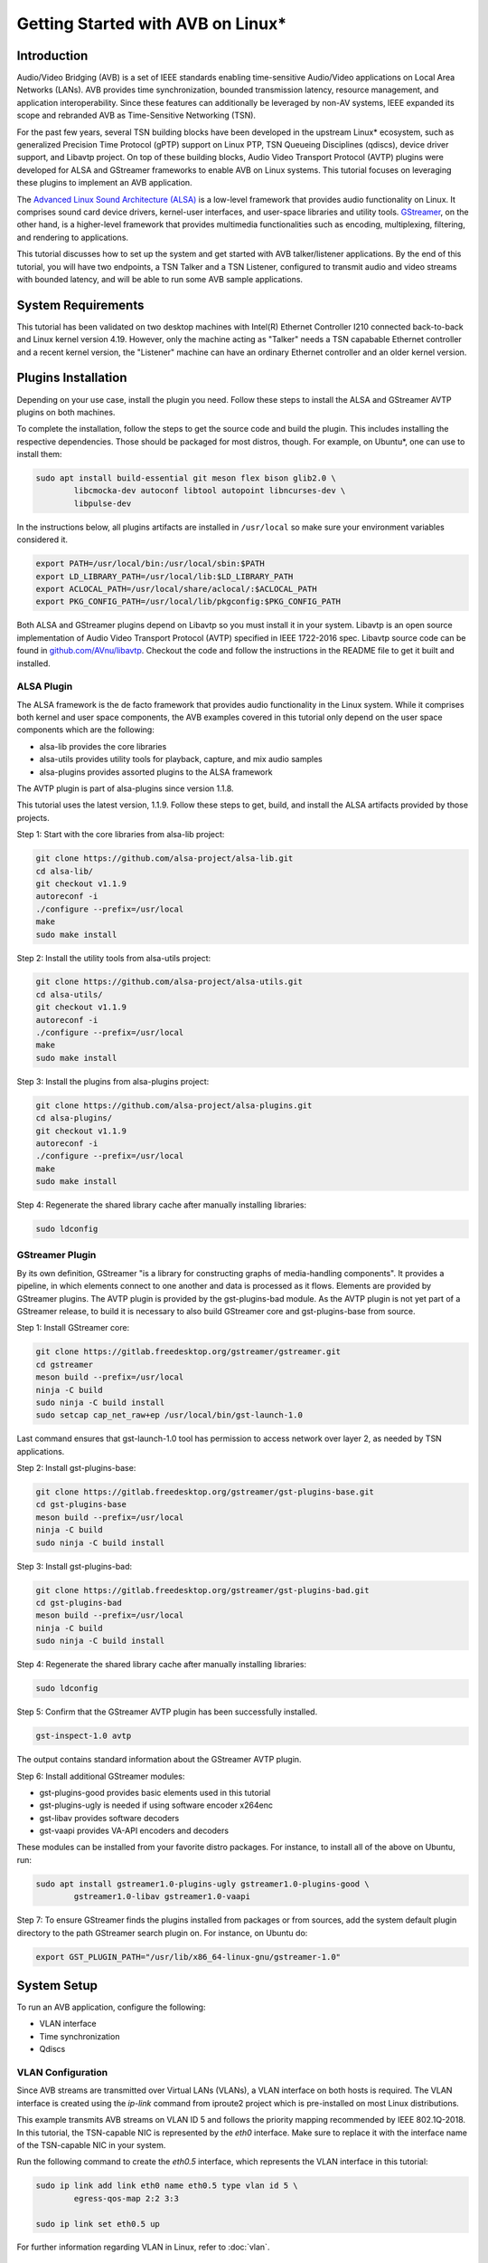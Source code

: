 Getting Started with AVB on Linux\*
===================================

Introduction
------------

Audio/Video Bridging (AVB) is a set of IEEE standards enabling time-sensitive
Audio/Video applications on Local Area Networks (LANs). AVB provides time
synchronization, bounded transmission latency, resource management, and
application interoperability. Since these features can additionally be
leveraged by non-AV systems, IEEE expanded its scope and rebranded AVB as
Time-Sensitive Networking (TSN).

For the past few years, several TSN building blocks have been developed in the
upstream Linux\* ecosystem, such as generalized Precision Time Protocol (gPTP)
support on Linux PTP, TSN Queueing Disciplines (qdiscs), device driver support,
and Libavtp project. On top of these building blocks, Audio Video Transport
Protocol (AVTP) plugins were developed for ALSA and GStreamer frameworks to
enable AVB on Linux systems. This tutorial focuses on leveraging these plugins
to implement an AVB application.

The `Advanced Linux Sound Architecture (ALSA) <https://www.alsa-project.org>`_
is a low-level framework that provides audio functionality on Linux. It
comprises sound card device drivers, kernel-user interfaces, and user-space
libraries and utility tools. `GStreamer <https://gstreamer.freedesktop.org>`_,
on the other hand, is a higher-level framework that provides multimedia
functionalities such as encoding, multiplexing, filtering, and rendering to
applications.

This tutorial discusses how to set up the system and get started with AVB
talker/listener applications. By the end of this tutorial, you will have two
endpoints, a TSN Talker and a TSN Listener, configured to transmit audio and
video streams with bounded latency, and will be able to run some AVB sample
applications.

System Requirements
-------------------

This tutorial has been validated on two desktop machines with Intel(R) Ethernet
Controller I210 connected back-to-back and Linux kernel version 4.19. However,
only the machine acting as "Talker" needs a TSN capabable Ethernet controller
and a recent kernel version, the "Listener" machine can have an ordinary
Ethernet controller and an older kernel version.

Plugins Installation
--------------------

Depending on your use case, install the plugin you need. Follow these steps to
install the ALSA and GStreamer AVTP plugins on both machines.

To complete the installation, follow the steps to get the source code and build
the plugin. This includes installing the respective dependencies. Those should
be packaged for most distros, though. For example, on Ubuntu\*, one can use to
install them:

.. code:: console

        sudo apt install build-essential git meson flex bison glib2.0 \
                libcmocka-dev autoconf libtool autopoint libncurses-dev \
                libpulse-dev

In the instructions below, all plugins artifacts are installed in
``/usr/local`` so make sure your environment variables considered it.

.. code:: console

        export PATH=/usr/local/bin:/usr/local/sbin:$PATH
        export LD_LIBRARY_PATH=/usr/local/lib:$LD_LIBRARY_PATH
        export ACLOCAL_PATH=/usr/local/share/aclocal/:$ACLOCAL_PATH
        export PKG_CONFIG_PATH=/usr/local/lib/pkgconfig:$PKG_CONFIG_PATH

Both ALSA and GStreamer plugins depend on Libavtp so you must install it in
your system. Libavtp is an open source implementation of Audio Video Transport
Protocol (AVTP) specified in IEEE 1722-2016 spec. Libavtp source code can be
found in `github.com/AVnu/libavtp <https://github.com/AVnu/libavtp>`_. Checkout
the code and follow the instructions in the README file to get it built and
installed.

ALSA Plugin
~~~~~~~~~~~

The ALSA framework is the de facto framework that provides audio functionality
in the Linux system. While it comprises both kernel and user space components,
the AVB examples covered in this tutorial only depend on the user space
components which are the following:

* alsa-lib provides the core libraries

* alsa-utils provides utility tools for playback, capture, and mix audio
  samples

* alsa-plugins provides assorted plugins to the ALSA framework

The AVTP plugin is part of alsa-plugins since version 1.1.8.

This tutorial uses the latest version, 1.1.9. Follow these steps to get,
build, and install the ALSA artifacts provided by those projects.

Step 1: Start with the core libraries from alsa-lib project:

.. code:: console

        git clone https://github.com/alsa-project/alsa-lib.git
        cd alsa-lib/
        git checkout v1.1.9
        autoreconf -i
        ./configure --prefix=/usr/local
        make
        sudo make install

Step 2: Install the utility tools from alsa-utils project:

.. code:: console

        git clone https://github.com/alsa-project/alsa-utils.git
        cd alsa-utils/
        git checkout v1.1.9
        autoreconf -i
        ./configure --prefix=/usr/local
        make
        sudo make install

Step 3: Install the plugins from alsa-plugins project:

.. code:: console

        git clone https://github.com/alsa-project/alsa-plugins.git
        cd alsa-plugins/
        git checkout v1.1.9
        autoreconf -i
        ./configure --prefix=/usr/local
        make
        sudo make install

Step 4: Regenerate the shared library cache after manually installing
libraries:

.. code:: console

        sudo ldconfig

GStreamer Plugin
~~~~~~~~~~~~~~~~

By its own definition, GStreamer "is a library for constructing graphs of
media-handling components". It provides a pipeline, in which elements connect
to one another and data is processed as it flows. Elements are provided by
GStreamer plugins. The AVTP plugin is provided by the gst-plugins-bad module.
As the AVTP plugin is not yet part of a GStreamer release, to build it is
necessary to also build GStreamer core and gst-plugins-base from source.

Step 1: Install GStreamer core:

.. code:: console

        git clone https://gitlab.freedesktop.org/gstreamer/gstreamer.git
        cd gstreamer
        meson build --prefix=/usr/local
        ninja -C build
        sudo ninja -C build install
        sudo setcap cap_net_raw+ep /usr/local/bin/gst-launch-1.0

Last command ensures that gst-launch-1.0 tool has permission to access network
over layer 2, as needed by TSN applications.

Step 2: Install gst-plugins-base:

.. code:: console

        git clone https://gitlab.freedesktop.org/gstreamer/gst-plugins-base.git
        cd gst-plugins-base
        meson build --prefix=/usr/local
        ninja -C build
        sudo ninja -C build install

Step 3: Install gst-plugins-bad:

.. code:: console

        git clone https://gitlab.freedesktop.org/gstreamer/gst-plugins-bad.git
        cd gst-plugins-bad
        meson build --prefix=/usr/local
        ninja -C build
        sudo ninja -C build install

Step 4: Regenerate the shared library cache after manually installing
libraries:

.. code:: console

        sudo ldconfig

Step 5: Confirm that the GStreamer AVTP plugin has been successfully installed.

.. code:: console

        gst-inspect-1.0 avtp

The output contains standard information about the GStreamer AVTP plugin.

Step 6: Install additional GStreamer modules:

* gst-plugins-good provides basic elements used in this tutorial

* gst-plugins-ugly is needed if using software encoder x264enc

* gst-libav provides software decoders

* gst-vaapi provides VA-API encoders and decoders

These modules can be installed from your favorite distro packages. For
instance, to install all of the above on Ubuntu, run:

.. code:: console

        sudo apt install gstreamer1.0-plugins-ugly gstreamer1.0-plugins-good \
                gstreamer1.0-libav gstreamer1.0-vaapi

Step 7: To ensure GStreamer finds the plugins installed from packages or from
sources, add the system default plugin directory to the path GStreamer search
plugin on. For instance, on Ubuntu do:

.. code:: console

        export GST_PLUGIN_PATH="/usr/lib/x86_64-linux-gnu/gstreamer-1.0"


System Setup
------------

To run an AVB application, configure the following:

* VLAN interface

* Time synchronization

* Qdiscs

.. _vlan-config-label:

VLAN Configuration
~~~~~~~~~~~~~~~~~~

Since AVB streams are transmitted over Virtual LANs (VLANs), a VLAN
interface on both hosts is required. The VLAN interface is created using the
*ip-link* command from iproute2 project which is pre-installed on most Linux
distributions.

This example transmits AVB streams on VLAN ID 5 and follows the priority
mapping recommended by IEEE 802.1Q-2018. In this tutorial, the TSN-capable NIC is
represented by the *eth0* interface. Make sure to replace it with the interface
name of the TSN-capable NIC in your system.

Run the following command to create the *eth0.5* interface, which
represents the VLAN interface in this tutorial:

.. code:: console

        sudo ip link add link eth0 name eth0.5 type vlan id 5 \
                egress-qos-map 2:2 3:3

        sudo ip link set eth0.5 up

For further information regarding VLAN in Linux, refer to :doc:`vlan`.

.. _qdiscs-config-label:

Qdiscs Configuration
~~~~~~~~~~~~~~~~~~~~

The TSN control plane is implemented through the Linux Traffic Control (TC)
System. The transmission algorithms specified in Forwarding and Queuing for
Time-Sensitive Streams (FQTSS) chapter from IEEE 802.1Q-2018 are supported via
TC Queuing Disciplines (qdiscs). Three qdiscs are required to set up an AVB
system: MQPRIO, CBS and ETF.

Follow these steps to configure the qdiscs:

Step 1: Add the MQPRIO qdisc to the root qdisc to expose hardware queues in the TC
system. The command below configures MQPRIO for the Intel(R) Ethernet
Controller I210 which has 4 transmission queues:

.. code:: console

        sudo tc qdisc add dev eth0 parent root handle 6666 mqprio \
                num_tc 3 \
                map 2 2 1 0 2 2 2 2 2 2 2 2 2 2 2 2 \
                queues 1@0 1@1 2@2 \
                hw 0

Step 2: CBS qdisc configuration depends on the number of AVB streams as well as
the stream features. This tutorial uses 2 streams with the following features:

* Stream A: SR class A, AVTP Compressed Video Format, H.264 profile High,
  1920x1080, 30 fps.

* Stream B: SR class B, AVTP Audio Format, PCM 16-bit sample, 48 kHz, stereo,
  12 frames per AVTPDU.

Configure the CBS qdiscs as below to reserve bandwidth to accommodate these
streams:

.. code:: console

        sudo tc qdisc replace dev eth0 parent 6666:1 handle 7777 cbs \
                idleslope 98688 sendslope -901312 hicredit 153 locredit -1389 \
                offload 1

        sudo tc qdisc replace dev eth0 parent 6666:2 handle 8888 cbs \
                idleslope 3648 sendslope -996352 hicredit 12 locredit -113 \
                offload 1

Step 3: Configure the ETF qdiscs as children of CBS qdiscs.

.. code:: console

        sudo tc qdisc add dev eth0 parent 7777:1 etf \
                clockid CLOCK_TAI \
                delta 500000 \
                offload

        sudo tc qdisc add dev eth0 parent 8888:1 etf \
                clockid CLOCK_TAI \
                delta 500000 \
                offload

For further information regarding TSN qdiscs configuration refer
to :doc:`qdiscs`.

Time Synchronization
~~~~~~~~~~~~~~~~~~~~

Both ALSA and GStreamer plugins require the PTP Hardware Clock (PHC) from the
NIC as well as the System clock to be synchronized with gPTP Grand Master. This
is done by Linux PTP tools. To do this, follow these steps:

Step 1: Synchronize the PHC with gPTP GM clock:

.. code:: console

        sudo ptp4l -i eth0 -f <linuxptp source dir>/configs/gPTP.cfg --step_threshold=1 -m

Step 2: PHC time is set in TAI coordinate time while the system clock time is
in UTC time. To set the system clocks (CLOCK_REALTIME and CLOCK_TAI), configure
the UTC-TAI offset in the system, as below:

.. code:: console

        sudo pmc -u -b 0 -t 1 "SET GRANDMASTER_SETTINGS_NP clockClass 248 \
                clockAccuracy 0xfe offsetScaledLogVariance 0xffff \
                currentUtcOffset 37 leap61 0 leap59 0 currentUtcOffsetValid 1 \
                ptpTimescale 1 timeTraceable 1 frequencyTraceable 0 \
                timeSource 0xa0"

Step 3: Synchronize the system clock with the PHC:

.. code:: console

        sudo phc2sys -w -m -s eth0 -c CLOCK_REALTIME --step_threshold=1 \
                --transportSpecific=1

For further information regarding time synchronization, refer to
:doc:`timesync`.

AVB Audio Talker/Listener Examples
----------------------------------

With software installed and system set up, you are ready to see AVB audio
talker and listener applications in action. AVB Audio streaming is supported by
both ALSA and GStreamer plugins.

.. _example-alsa-label:

Examples using ALSA Framework
~~~~~~~~~~~~~~~~~~~~~~~~~~~~~

The ALSA AVTP Audio Format (AAF) plugin is a PCM plugin that uses AAF AVTPDUs
to transmit/receive audio data through a TSN network. The plugin enables any
existing ALSA-based application to operate as AVB talker or listener.

* In playback mode, the plugin reads PCM samples from the audio buffer,
  encapsulates into AVTPDUs and transmits to the network, mimicking a typical
  AVB talker.

* In capture mode, the plugin receives AVTPDUs from the network, retrieves the
  PCM samples, and presents them (at AVTP presentation time) to the application
  for rendering, mimicking a typical AVB Listener.

Step 1: Add the AAF device to the ALSA configuration file (/etc/asound.conf)
on both Talker and Listener hosts. The following configuration creates the AAF
device according to the AVB audio stream described in
:ref:`qdiscs-config-label`. For a full description of AAF device
configuration options, refer to `ALSA AAF Plugin documentation
<https://github.com/alsa-project/alsa-plugins/blob/master/doc/aaf.txt>`_.

Note: In the configuration file, replace the interface name *eth0.5* with the
VLAN interface you created in :ref:`vlan-config-label`.

.. code:: console

        pcm.aaf0 {
                type aaf
                ifname eth0.5
                addr 01:AA:AA:AA:AA:AA
                prio 2
                streamid AA:BB:CC:DD:EE:FF:000B
                mtt 50000
                time_uncertainty 1000
                frames_per_pdu 12
                ptime_tolerance 100
        }

Step 2: Run the *speaker-test* tool from alsa-utils to implement the AVB talker
application. The tool generates a tone which is transmitted through the network
as an AVTP stream by the aaf0 device.

On the Talker host run:

.. code:: console

        sudo speaker-test -p 25000 -F S16_BE -c 2 -r 48000 -D aaf0

Quick explanation about speaker-test arguments: ``-p`` configures ALSA period
size, ``-F`` sets the sample format, ``-c`` the number of channels, ``-r`` the
sampling rate, and ``-D`` the ALSA device. For more details check
speaker-test(1) manpage.

Step 3: While the AVB stream is being transmitted through the network, run the
listener and play it back, using *aplay* and *arecord* tools from alsa-utils.
These tools create a PCM loopback between two ALSA devices. In this case, the
capture device is *aaf0* and the playback device is *default* (usually, this is
the main sound card in the system).

On the listener host run:

.. code:: console

        sudo arecord -F 25000 -t raw -f S16_BE -c 2 -r 48000 -D aaf0 | \
                aplay -F 25000 -t raw -f S16_BE -c 2 -r 48000 -D default

Result: You can hear the tone transmitted by the Talker in the speakers (or
headphones) attached to the Listener host.

Troubleshooting
^^^^^^^^^^^^^^^

If no sound is heard:

#. Ensure the volume is high enough.

If aplay fails with "Sample format non available":

#. Some sound cards do not support big endian formats. It’s necessary to
   convert the PCM samples to little endian before pushing them to your
   soundcard. This can be done by defining a converter device in
   /etc/asound.conf, on Listener, as shown below.

.. code:: console

        pcm.converter0 {
                type linear
                slave {
                        pcm default
                        format S16_LE
                }
        }

Use *converter0* as playback device instead of *default*.

.. _example-gstreamer-label:

Examples using GStreamer Framework
~~~~~~~~~~~~~~~~~~~~~~~~~~~~~~~~~~

The GStreamer AVTP plugin provides a set of elements that are arranged in a
GStreamer pipeline to implement AVB talker and listener applications. These
elements can be categorized as:

* *payloaders*: elements that encapsulate/decapsulate audio and video data
  into/from AVTPDUs. The plugin provides a pair of
  payloader/depayloader elements for each AVTP format supported;

* *sink*: element receives AVTPDUs from upstream and sends them to the network;

* *source*: element that receives AVTPDUs from the network and send them
  upstream in the pipeline.

This example uses the *gst-launch-1.0* tool to implement the AVB talker and
listener applications.

Step 1: At the AVB talker host, run the following command to generate the AAF
stream:

On the AVB talker:

.. code:: console

        gst-launch-1.0 clockselect. \( clock-id=realtime \
            audiotestsrc samplesperbuffer=12 is-live=true ! \
            audio/x-raw,format=S16BE,channels=2,rate=48000 ! \
            avtpaafpay mtt=50000000 tu=1000000 streamid=0xAABBCCDDEEFF000B processing-deadline=0 ! \
            avtpsink ifname=eth0.5 address=01:AA:AA:AA:AA:AA priority=2 processing-deadline=0 \)

In this command the *clockselect* defines a special GStreamer pipeline to be
used, that enables you to select a clock for the pipeline, using its *clock-id*
switch. Setting it to *realtime* sets CLOCK_REALTIME as the pipeline clock
while the rest of the command between the parenthesis describes the pipeline.
The *!* sign refers to connecting two elements. Let’s check what each element
in the pipeline does:

* *audiotestsrc* generates a tone.

* *audio/x-raw,format=S16BE,channels=2,rate=48000* is not a true element but a
  filter that defines the audio sample features *audiotestsrc* generates.

* *avtpaafpay* encapsulates audio samples into AAF AVTPDUs.

* *avtpsink* sends AVTPDs to the network.

Note that AVTP-specific features, such as maximum transit time, time
uncertainty, and stream ID, are set via the *avtpaafpay* element
properties while network-specific features such as network interface and
traffic priority are set via *avtpsink* element properties.

The *processing-deadline* property set above defines an overall processing
latency for the pipeline. The payloader element takes it into consideration
when calculating the AVTP presentation time. Note that the processing-deadline
property from the payloader and sink elements should have the same value.

To learn about a specific element utilized in the pipeline above, run:

.. code:: console

        gst-inspect-1.0 <ELEMENT>

Step 2: While the AVB stream is being transmitted through the network, run
the listener application to receive the stream and play it back.

On the AVB listener:

.. code:: console

        gst-launch-1.0 clockselect. \( clock-id=realtime \
            avtpsrc ifname=eth0.5 address=01:AA:AA:AA:AA:AA ! \
            queue max-size-buffers=0 max-size-time=0 ! \
            avtpaafdepay streamid=0xAABBCCDDEEFF000B ! audioconvert ! autoaudiosink \)

The *avtpsrc* element receives AVTPDUs from the network
and push them to the *avtpaafdepay* element which extracts the audio samples.
The *autoaudiosink* automatically detects the default audio sink in the system
and plays it back.

In the pipeline above:

#. Using the *queue* element after *avtpsrc* ensures packet reception is not
   blocked in case any downstream element blocks the pipeline.

#. Using the *audioconvert* element before *autoaudiosink* ensures the audio
   stream is automatically converted to a compatible stream configuration in
   case the playback device doesn’t support S16BE, stereo, 48 kHz.

Result: You hear the tone transmitted by the Talker in the speakers (or
headphones) attached to the Listener host.

Troubleshooting
^^^^^^^^^^^^^^^

If no sound is heard, make sure the volume is high enough.

AVB Video Talker/Listener Example
---------------------------------

AVB video is only supported by the GStreamer AVTP plugin. Similar to the
GStreamer audio example, the AVB Video example also uses *gst-launch-1.0* tool
to implement AVB video talker and listener applications.

Step 1: Run the following command to generate the CVF stream on the AVB talker:

.. code:: console

        gst-launch-1.0 clockselect. \( clock-id=realtime \
            videotestsrc is-live=true ! video/x-raw,width=720,height=480,framerate=30/1 ! \
            clockoverlay ! vaapih264enc ! h264parse config-interval=-1 ! \
            avtpcvfpay processing-deadline=20000000 mtt=2000000 tu=125000 streamid=0xAABBCCDDEEFF000A ! \
            avtpsink ifname=eth0.5 priority=3 processing-deadline=20000000 \)

Similar to the audio talker pipeline, the *videotestsrc* element generates the
video stream to transmit over AVTP. The *clockoverlay* element adds a
wall-clock time on the top-left corner of the video (we use this information to
check playback synchronization, more on this later). The *vaapih264enc* element
encodes the stream into H.264 and the *h264parse* element parses it so the
output capabilities are set correctly. The *avtpcvfpay* element then
encapsulates it into CVF AVTPDUs which are finally transmitted by the
*avtpsink* element. If *vaapih264enc* isn't available in your system, you may
use another H.264 encoder instead, such as *x264enc*.

Note that we set the ``config-interval=-1`` property from *h264parse* to ensure
H.264 stream metadata is in-band so the H.264 decoder running by the AVB
listener application is able to actually decode it. Also note we use a
*processing-deadline* of 20ms as opposed to 0ms used on audio pipeline. We
chose this value due this pipeline being more "heavy" on processing -
generating and encoding video, adding overlays, etc. The correct value for this
property depends on the pipeline and the system it runs on.

Step 2: While the AVB stream is being transmitted through the network, run the
listener and play it back.

On the AVB listener:

.. code:: console

        gst-launch-1.0 clockselect. \( clock-id=realtime \
            avtpsrc ifname=eth0.5 ! avtpcvfdepay streamid=0xAABBCCDDEEFF000A ! \
            queue max-size-bytes=0 max-size-buffers=0 max-size-time=0 ! \
            vaapih264dec ! videoconvert ! clockoverlay halignment=right ! autovideosink \)

*avtpsrc* receives AVTPDUs from the network, *avtpcvfdepay* extracts the H.264
NAL units, *vaapih264dec* decodes the stream, *clockoveraly* adds a wall clock
to the top-right corner of the video, and *autovideosink* automatically detects
a video sync (e.g. X server) and renders the video stream. If *vaapih264dec*
isn't available in your system, you may use another H.264 decoder instead, such
as *avdec_h264*.

Results: The video is streamed by the talker and displayed on the listener
screen.

Note that clocks on top left (talker clock) and right (listener clock) may not
be in perfect sync, due network and pipeline latencies.

Troubleshooting
~~~~~~~~~~~~~~~

#. If there is a delay when video playback starts on listener, try starting
   the listener after the talker application. This usually happens due to the
   fact that video can only be decoded when a keyframe is present on stream.
   This effect won’t happen if talker side is started after listener, as first
   frame will be a keyframe already. Should this be an issue, check your
   encoder options to control keyframe frequency.

.. _stream-from-file-label:

Streaming From a File
---------------------

The examples above use helper tools to synthetize the stream contents.
However, implementing real use-cases involves reading stream content from a
file, such as a WAV file for audio or MP4 file for video.

For the audio examples, use the `WAV file <https://kozco.com/tech/piano2.wav>`_
which has the PCM features from the AVB Stream B (16-bit sample, stereo, and
48kHz).

The ALSA Way
~~~~~~~~~~~~

Follow these steps to stream contents from a file, using the ALSA Framework:

Step 1: Convert the PCM samples within that file from little endian into big
endian format, before pushing them to the AAF device. To achieve that, define
a converter device and add it to the */etc/asound.conf* file:

.. code:: console

        pcm.converter1 {
                type linear
                slave {
                        pcm aaf0
                        format S16_BE
                }
        }

Step 2: Use *aplay* to read PCM samples from the file and play them back in the
converter device:

.. code:: console

        sudo aplay -F 12500 -D converter1 piano2.wav

Troubleshooting
^^^^^^^^^^^^^^^

If you try another WAV file, and it does not work, make sure the CBS qdisc is
adjusted accordingly to accommodate the stream features from this another file.

The GStreamer Way
~~~~~~~~~~~~~~~~~

From a WAV File
^^^^^^^^^^^^^^^

To stream contents from a WAV file, use the *filesrc* element and run the
command:

.. code:: console

        gst-launch-1.0 clockselect. \( clock-id=realtime \
            filesrc location=piano2.wav ! wavparse ! audioconvert ! \
            audiobuffersplit output-buffer-duration=12/48000 ! \
            avtpaafpay mtt=50000000 tu=1000000 streamid=0xAABBCCDDEEFF000B processing-deadline=0 ! \
            avtpsink ifname=eth0.5 address=01:AA:AA:AA:AA:AA priority=2 processing-deadline=0 \)

This example uses the *wavparse* element to demux the WAV file, the
*audioconvert* element to handle any audio conversion needed, and the
*audiosplitbuffer* element to generate GstBuffers with 12 samples.

From an MP4 File
^^^^^^^^^^^^^^^^

Run this command to generate a CVF stream from an MP4 file. The file used in
this example can be downloaded `here
<https://download.blender.org/durian/trailer/sintel_trailer-480p.mp4>`_.

.. code:: console

        gst-launch-1.0 clockselect. \( clock-id=realtime \
            filesrc location=sintel_trailer-480p.mp4 ! qtdemux ! h264parse config-interval=-1 ! \
            avtpcvfpay processing-deadline=20000000 mtt=2000000 tu=125000 streamid=0xAABBCCDDEEFF000A ! \
            avtpsink ifname=eth0.5 priority=3 processing-deadline=20000000 \)

This example uses *qtdemux* element to demultiplex the MP4 container and access
the video data.

Troubleshooting
"""""""""""""""

Both pipelines above have one caveat: *gst-launch-1.0* does not provide a way
to disable prerolling [#]_ so the timestamp from the first AVTPDU isn't set
correctly. While this should not usually be an issue, it could cause hiccups
and delays when starting playback on listener side. Writing an *appsrc* element
may allow sourcing the file without the preroll step.

Streaming From a Live Source
----------------------------

Generating an AVB stream from a live source, such as microphones or cameras, is
another use case to consider.

The ALSA Way
~~~~~~~~~~~~

Follow these steps to stream contents from a live source, using the ALSA
Framework:

Step 1: To determine what device is the microphone in your system, run:

.. code:: console

        arecord -l

This command lists the capture devices detected in the system. It provides
information about the devices alongside a ``card X (...) device Y``.
Considering ``card 1 (...) device 0`` is the microphone device, move to Step 2.

Step 2: Use the *arecord* and *aplay* pair to get PCM samples from the
microphone device loop them into the AAF device as shown:

.. code:: console

        arecord -F 25000 -t raw -f S16_LE -c 2 -r 48000 -D hw:1,0 | \
                sudo aplay -F 25000 -t raw -f S16_BE -c 2 -r 48000 -D aaf0

Troubleshooting
^^^^^^^^^^^^^^^

Some microphones do not supply big endian formats. In this case, convert the
PCM samples to big endian before pushing them to the AAF plugin. This can be
done as described in the :ref:`stream-from-file-label`. Remember to use the
convert device as playback device instead of *aaf0*.

The GStreamer Way
~~~~~~~~~~~~~~~~~

Follow these steps to stream contents from a live source, using the GStreamer
Framework:

Step 1: To check which devices are known to GStreamer and its properties,
including the kind of output, use the *gst-device-monitor-1.0* tool:

.. code:: console

        gst-device-monitor-1.0 Video/Source Audio/Source

This generates a list of all audio and video source devices GStreamer knows
about, along with their properties. It includes brief tips on using them, such
as ``gst-launch-1.0 v4l2src ! ...``. Use this information to create an
appropriate pipeline.

Step 2.A: To use a microphone as the source of a pipeline stream, use *alsasrc*
element as shown:

.. code:: console

        gst-launch-1.0 clockselect. \( clock-id=realtime \
            alsasrc device=hw:1,0 ! audioconvert ! \
            audio/x-raw,format=S16BE,channels=2,rate=48000 ! \
            audiobuffersplit output-buffer-duration=12/48000 ! \
            avtpaafpay mtt=50000000 tu=1000000 streamid=0xAABBCCDDEEFF000B processing-deadline=0 ! \
            avtpsink ifname=eth0.5 address=01:AA:AA:AA:AA:AA priority=2 processing-deadline=0 \)

Step 2.B: To use a camera as the source of a pipeline stream for video, use
the *v4l2src* element as shown:

.. code:: console

        gst-launch-1.0 clockselect. \( clock-id=realtime \
            v4l2src ! videoconvert ! video/x-raw,width=720,height=480,framerate=30/1 ! \
            vaapih264enc ! h264parse config-interval=1 ! \
            avtpcvfpay processing-deadline=20000000 mtt=2000000 tu=125000 streamid=0xAABBCCDDEEFF000A ! \
            avtpsink ifname=eth0.5 priority=3 processing-deadline=20000000 \)

Here, *videoconvert* element converts output from *v4l2src* element to the
video/x-raw filter specified, creating a video stream with the features
expected by the H.264 encoder.

Running Multiple Talker Applications on the Same Host
-----------------------------------------------------

This section describes how to run multiple talker applications on the same
host. In addition to the streams described in :ref:`qdiscs-config-label`, two
more streams are included as follows:

* Stream C: SR class B, AVTP Audio Format, PCM 16-bit sample, 8 kHz, mono, 2
  frames per AVTPDU;

* Stream D: SR class B, AVTP Audio Format, PCM 16-bit sample, 48 kHz, 6
  channels, 12 frames per AVTPDU.

First, reconfigure CBS to accommodate the two new streams. Configure the qdiscs
as shown.

.. code:: console

        sudo tc qdisc replace dev eth0 parent 6666:2 cbs \
                idleslope 12608 sendslope -987392 hicredit 41 locredit -207 \
                offload 1

The ALSA Way
~~~~~~~~~~~~

To run multiple streams you need to add new AAF devices to ALSA configuration
file (one for each stream). We could do the same thing done in
:ref:`example-alsa-label`, but instead we're going to leverage the ALSA plugin
runtime configuration. Instead of defining AAF devices statically, you can do
it dynamically by the time you specify the device.

Follow these steps to run multiple talker applications on one host using the
ALSA Framework:

Step 1: Replace the *pcm.aaf0* device in the /etc/asound.conf file by the
device shown below:

.. code:: console

        pcm.aaf {
                @args [ IFNAME ADDR PRIO STREAMID MTT UNCERTAINTY FRAMES TOLERANCE ]
                @args.IFNAME {
                        type string
                }
                @args.ADDR {
                        type string
                }
                @args.PRIO {
                        type integer
                }
                @args.STREAMID {
                        type string
                }
                @args.MTT {
                        type integer
                }
                @args.UNCERTAINTY {
                        type integer
                }
                @args.FRAMES {
                        type integer
                }
                @args.TOLERANCE {
                        type integer
                }

                type aaf
                ifname $IFNAME
                addr $ADDR
                prio $PRIO
                streamid $STREAMID
                mtt $MTT
                time_uncertainty $UNCERTAINTY
                frames_per_pdu $FRAMES
                ptime_tolerance $TOLERANCE
        }

Step 2: Run multiple instances of *speaker-test* (one for each AVB audio
stream), varying the AAF device parameters and the PCM features according to
the features from streams B, C, and D.

Stream B:

.. code:: console

        sudo speaker-test -p 12500 -F S16_BE -c 2 -r 48000 \
                -D aaf:eth0.5,01:AA:AA:AA:AA:AA,2,AA:BB:CC:DD:EE:FF:000B,50000,1000,12,100

Stream C:

.. code:: console

        sudo speaker-test -p 12500 -F S16_BE -c 1 -r 8000 \
                -D aaf:eth0.5,01:AA:AA:AA:AA:AA,2,AA:BB:CC:DD:EE:FF:000C,50000,1000,2,100

Stream D:

.. code:: console

        sudo speaker-test -p 12500 -F S16_BE -c 6 -r 48000 \
                -D aaf:eth0.5,01:AA:AA:AA:AA:AA,2,AA:BB:CC:DD:EE:FF:000D,50000,1000,12,100

Note that you can check if each stream is running properly on listener, by
adapting listener sample command shown in :ref:`example-alsa-label` (remember
to account for streamid, frequency and number of channels differences). Note
that by default, ALSA will not mix different audio streams, so you will only
be able to listen to one audio stream each time. You can use a mixer plugin if
you want to mix.

The GStreamer Way
~~~~~~~~~~~~~~~~~

For GStreamer, running several streams at the same time involves creating
several pipelines, each one with the right stream parameters:

Stream B:

.. code:: console

        gst-launch-1.0 clockselect. \( clock-id=realtime \
            audiotestsrc samplesperbuffer=12 is-live=true ! \
            audio/x-raw,format=S16BE,channels=2,rate=48000 ! \
            avtpaafpay mtt=50000000 tu=1000000 streamid=0xAABBCCDDEEFF000B processing-deadline=0 ! \
            avtpsink ifname=eth0.5 address=01:AA:AA:AA:AA:AA priority=2 processing-deadline=0 \)

Stream C:

.. code:: console

        gst-launch-1.0 clockselect. \( clock-id=realtime \
            audiotestsrc samplesperbuffer=2 is-live=true ! \
            audio/x-raw,format=S16BE,channels=1,rate=8000 ! \
            avtpaafpay mtt=50000000 tu=1000000 streamid=0xAABBCCDDEEFF000C processing-deadline=0 ! \
            avtpsink ifname=eth0.5 address=01:AA:AA:AA:AA:AA priority=2 processing-deadline=0 \)

Stream D:

.. code:: console

        gst-launch-1.0 clockselect. \( clock-id=realtime \
            audiotestsrc samplesperbuffer=12 is-live=true ! \
            audio/x-raw,format=S16BE,channels=6,rate=48000 ! \
            avtpaafpay mtt=50000000 tu=1000000 streamid=0xAABBCCDDEEFF000D processing-deadline=0 ! \
            avtpsink ifname=eth0.5 address=01:AA:AA:AA:AA:AA priority=2 processing-deadline=0 \)

Note that you can check if each stream is running properly on listener, by
adapting listener sample command shown in :ref:`example-gstreamer-label`
(remember to account for streamid, frequency and number of channels
differences).

Troubleshooting
---------------

ALSA AVB talker eventually fails when I set 'time_uncertainty' to 125
~~~~~~~~~~~~~~~~~~~~~~~~~~~~~~~~~~~~~~~~~~~~~~~~~~~~~~~~~~~~~~~~~~~~~

According to Table 4 from IEEE 1722-2016, the Max Timing Uncertainty for Class
A streams is 125 us so the 'time_uncertainty' configuration from AAF device
should be set to 125. However, *speaker-test* or *aplay* eventually fail
transmitting when such value is set. This is a known issue and should be fixed
soon. This tutorial will be updated once the issue is fixed. As a workaround
set the 'time_uncertainty' to a greater value. 500 has worked consistently when
running empirical tests.

Video doesn’t work when using *x264enc* as encoder and *avdec_h264* as decoder
~~~~~~~~~~~~~~~~~~~~~~~~~~~~~~~~~~~~~~~~~~~~~~~~~~~~~~~~~~~~~~~~~~~~~~~~~~~~~~

Using *x264enc* and *avdec_h264* together was found to have issues on some
systems. One workaround is to set *bframes* as in ``... ! x264enc bframes=0 !
...`` on talker.


When streaming a higher resolution video, such as HD or Full HD, video doesn’t work or work with awful quality on Listener
~~~~~~~~~~~~~~~~~~~~~~~~~~~~~~~~~~~~~~~~~~~~~~~~~~~~~~~~~~~~~~~~~~~~~~~~~~~~~~~~~~~~~~~~~~~~~~~~~~~~~~~~~~~~~~~~~~~~~~~~~~

While audio samples are usually small in size, videos can be much bigger,
especially with big resolutions and framerate. As videos commonly eat up more
resources, one must make sure that more resources are available to them.

One of the resources that can be a limitation to big videos is the socket
buffer size. If socket buffer fills up, packets may be dropped, compromising
video playback. To avoid transmit buffer filling up, one can increase its size:

.. code:: console

        sudo sysctl -w net.core.wmem_max=21299200

        sudo sysctl -w net.core.wmem_default=21299200

These commands will increase socket buffer size to approximately 20 MB. It
depends on video characteristics how big this buffer needs to be, but with
suggested size, it should work well for Full HD videos.

On the listener side, *queue* element after depayloader is usually enough to
bufferize packets received.

I get "Unknown qdisc etf" when trying to set up ETF Qdisc on Ubuntu Disco (19.04)
~~~~~~~~~~~~~~~~~~~~~~~~~~~~~~~~~~~~~~~~~~~~~~~~~~~~~~~~~~~~~~~~~~~~~~~~~~~~~~~~~

While Ubuntu Disco has kernel 5.0, it has iproute2 4.18. Update iproute2
package. You can install it from sources following `these instructions
<https://git.kernel.org/pub/scm/network/iproute2/iproute2.git/about>`_.
Alternatively, you can install it from Ubuntu Eoan (19.10) following `these
other instructions
<https://help.ubuntu.com/community/PinningHowto%23Recommended_alternative_to_pinning>`_.

ALSA talker application fails while sending AVTPDUs
~~~~~~~~~~~~~~~~~~~~~~~~~~~~~~~~~~~~~~~~~~~~~~~~~~~

Especially when system load is high, AVB applications can take too long to be
scheduled in and AVTPDU transmission deadlines could be lost. This can be
addressed by using RT Linux and assigning schedule priorities properly. On
regular Linux, though, empirical tests have shown that changing the schedule
policy and priority of the AVB application process mitigates the issue.

The command example below runs *speaker-test* with FIFO scheduling policy
and priority 98.

.. code:: console

        sudo chrt --fifo 98 speaker-test -p 12500 -F S16_BE -c 2 -r 48000 -D aaf0

.. [#] Prerolling is a technique GStreamer uses to ensure smooth playing. The first
       frame is processed by the pipeline, but is not played by the sink until
       pipeline state changes to “playing”. While this allows for smooth transition
       when user clicks the play button on a normal media player, for the AVTP plugin,
       the first frame does not have timing information, as GStreamer is unaware when
       it will be played. However, as *gst-launch-1.0* tool starts playing right
       after preroll, any disruption should be minimal.
